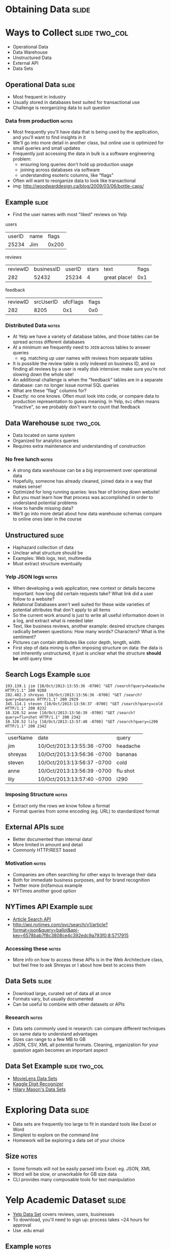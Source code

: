 * Obtaining Data :slide:

* Ways to Collect :slide:two_col:
  + Operational Data
  + Data Warehouse
  + Unstructured Data
  + External API
  + Data Sets

[[file:img/bottlecaps.jpg]]

** Operational Data :slide:
   + Most frequent in industry
   + Usually stored in databases best suited for transactional use
   + Challenge is reorganizing data to suit question
*** Data from production :notes:
    + Most frequently you'll have data that is being used by the application,
      and you'll want to find insights in it
    + We'll go into more detail in another class, but online use is
      optimized for small queries and small updates
    + Frequently just accessing the data in bulk is a software engineering
      problem:
      + ensuring long queries don't hold up production usage
      + joining across databases via software
      + understanding esoteric columns, like "flags"
    + Often will want to reorganize data to look like transactional
    + img: http://woodwarddesign.ca/blog/2009/03/06/bottle-caps/

** Example :slide:
   + Find the user names with most "liked" reviews on Yelp

users
| userID | name | flags |
| 25234   | Jim  | 0x200 |

reviews
| reviewID | businessID | userID | stars | text | flags |
| 282       | 52432       | 25234 |   4     | great place! | 0x1 |


feedback
| reviewID | srcUserID | ufcFlags | flags |
| 282       | 8205 | 0x1 | 0x0 |

*** Distributed Data :notes:
   + At Yelp we have a variety of database tables, and those tables can be
     spread across different databases
   + At a minimum we frequently need to =JOIN= across tables to answer queries
     + eg. matching up user names with reviews from separate tables
   + It is possible the review table is only indexed on business ID, and so
     finding all reviews by a user is really disk intensive: make sure you're
     not slowing down the whole site!
   + An additional challenge is when the "feedback" tables are in a separate
     database: can no longer issue normal SQL queries
   + What are these "flag" columns for?
   + Exactly: no one knows. Often must look into code, or compare data to
     production representation to guess meaning. In Yelp, =0x1= often means
     "inactive", so we probably don't want to count that feedback

** Data Warehouse :slide:two_col:
   + Data located on same system
   + Organized for analytics queries
   + Requires extra maintenance and understanding of construction

   [[file:img/Ikea-Warehouse.jpg]]
*** No free lunch :notes:
   + A strong data warehouse can be a big improvement over operational data
   + Hopefully, someone has already cleaned, joined data in a way that makes
     sense!
   + Optimized for long running queries: less fear of brining down website!
   + But you must learn how that process was accomplished in order to understand
     potential problems
   + How to handle missing data?
   + We'll go into more detail about how data warehouse schemas compare to
     online ones later in the course

** Unstructured :slide:
   + Haphazard collection of data
   + Unclear what structure should be
   + Examples: Web logs, text, multimedia
   + Must extract structure eventually
*** Yelp JSON logs :notes:
    + When developing a web application, new context or details become
      important: how long did certain requests take? What link did a user follow
      to a website?
    + Relational Databases aren't well suited for these wide varieties of
      potential attributes that don't apply to all items
    + So the current work around is just to write all useful information down in
      a log, and extract what is needed later
    + Text, like business reviews, another example: desired structure changes
      radically between questions: How many words? Characters? What is the sentiment?
    + Pictures can contain attributes like color depth, length, width
    + First step of data mining is often imposing structure on data: the data is
      not inherently unstructured, it just is unclear what the structure *should be*
      until query time

** Search Logs Example :slide:
#+begin_src log
193.139.1 jim [10/Oct/2013:13:55:36 -0700] "GET /search?query=headache HTTP/1.1" 200 9288
282.482.3 shreyas [10/Oct/2013:13:56:36 -0700] "GET /search?query=bananas HTTP/1.1" 200 2929
345.114.1 steven [10/Oct/2013:13:56:37 -0700] "GET /search?query=cold HTTP/1.1" 200 8232
10.328.52 anne [10/Oct/2013:13:56:39 -0700] "GET /search?query=flu+shot HTTP/1.1" 200 2342
10.328.52 lily [10/Oct/2013:13:57:40 -0700] "GET /search?query=i290 HTTP/1.1" 200 2342
#+end_src

| userName | date | query |
| jim | 10/Oct/2013:13:55:36 -0700 | headache  |
| shreyas | 10/Oct/2013:13:56:36 -0700 | bananas  |
| steven | 10/Oct/2013:13:56:37 -0700 | cold  |
| anne | 10/Oct/2013:13:56:39 -0700 | flu shot  |
| lily | 10/Oct/2013:13:57:40 -0700 | i290  |

*** Imposing Structure :notes:
   + Extract only the rows we know follow a format
   + Format queries from some encoding (eg. URL) to standardized format

** External APIs :slide:
   + Better documented than internal data!
   + More limited in amount and detail
   + Commonly HTTP/REST based
*** Motivation :notes:
   + Companies are often searching for other ways to leverage their data
   + Both for immediate business purposes, and for brand recognition
   + Twitter more (in)famous example
   + NYTimes another good option

** NYTimes API Example :slide:
   + [[http://developer.nytimes.com/docs/read/article_search_api][Article Search API]]
   + http://api.nytimes.com/svc/search/v1/article?format=json&query=ballot&api-key=6578bab7f8c3808ce4c392edc9a793f0:8:5717915
*** Accessing these :notes:
    + More info on how to access these APIs is in the Web Architecture class,
      but feel free to ask Shreyas or I about how best to access them

** Data Sets :slide:
   + Download large, curated set of data all at once
   + Formats vary, but usually documented
   + Can be useful to combine with other datasets or APIs

[[file:img/kaggle-digits.png]]
*** Research :notes:
    + Data sets commonly used in research: can compare different techniques on
      same data to understand advantages
    + Sizes can range to a few MB to GB
    + JSON, CSV, XML all potential formats. Cleaning, organization for your
      question again becomes an important aspect

** Data Set Example :slide:two_col:
   + [[http://www.grouplens.org/node/73][MovieLens Data Sets]]
   + [[https://www.kaggle.com/c/digit-recognizer][Kaggle Digit Recognizer]]
   + [[https://bitly.com/bundles/hmason/1][Hilary Mason's Data Sets]]

[[file:img/video.jpg]]

* Exploring Data :slide:
  + Data sets are frequently too large to fit in standard tools like Excel or
    Word
  + Simplest to explore on the command line
  + Homework will be exploring a data set of your choice
** Size :notes:
   + Some formats will not be easily parsed into Excel: eg. JSON, XML
   + Word will be slow, or unworkable for GB size data
   + CLI provides many composable tools for text manipulation

* Yelp Academic Dataset :slide:
  + [[http://yelp.com/academic_dataset][Yelp Data Set]] covers reviews, users,
    businesses
  + To download, you'll need to sign up: process takes ~24 hours for approval
  + Use .edu email
** Example :notes:
   + We'll use this as an example, you can use any data set of your choice
   + Just for HW, don't need to use for project

* CLI introduction :slide:
  + Standard commands available in [[http://cli.learncodethehardway.com][Learn CLI the hard way]]
  + All example will be run on =ischool.berkeley.edu=
  + Sheyas and I available for more help
** Help :notes:
   + If you're new, don't be intimidated.
   + Security policies ensure you can't break anything besides your own files
   + Keep backups of important stuff anyway

* =wget= :slide:
  + Used for downloading files
  + Downloading with the browser is fine, but sometimes nice to use faster
    connection, or download it directly to machine you're working on
#+begin_src bash
$ wget 'http://www.grouplens.org/system/files/ml-100k.zip'
#+end_src
** Command :notes:
   + Just =wget URL=
   + I like to use quotes in case there are special characters in the URL, eg
     =?=
   + Will download to current directory, same name as remote file

* =scp= :slide:
  + Copy a file to or from a remote machine
  + Uses same connection as SSH, but copies data instead
  + Example: Copy data you've downloaded in your browser
#+begin_src bash
$ scp ~/Downloads/ml-100k.zip jblomo@ischool.berkeley.edu:
# or
$ scp ~/Downloads/ml-100k.zip jblomo@ischool.berkeley.edu:i290/movielens-100k.zip
#+end_src
** Command :notes:
   + Trailing =:= is important: signifies remote machine
   + If you don't specify path or filename, will copy the file with the same
     name into your home directory

* =gunzip= =unzip= :slide:
  + Uncompress data sets for simpler, faster manipulation
#+begin_src bash
$ unzip ml-100k.zip
# or
$ gunzip yelp_academic_dataset.json.gz
#+end_src
** Commands :notes:
   + unzip :: expand potentially many file, leave original alone
   + gunzip :: expand original file, leaving only the uncompressed version

* =less= :slide:
  + View a file
  + History: original command was called =more= to see a file a page at a time
  + "Less is more"
#+begin_src bash
less yelp_academic_dataset.json
#+end_src

* Searching in =less= :slide:
  + =/= (forward slash) lets you input search text
  + =q= will quit
#+begin_src less
/type": "user"
/type": "review"
#+end_src
** Command :notes:
   + Useful for finding specific instances to investigate

* =grep= :slide:
  + Find and print lines matching a "regular expression"
  + [[http://www.regular-expressions.info/quickstart.html][Regular expressions]] are "find" on steroids, but you can use simple strings
#+begin_src bash
$ grep 'type": "review"' yelp_academic_dataset.json
#+end_src

* =wc= :slide:
  + "wordcount" counts characters, words, lines
  + Most useful in data sets for lines: =-l=
#+begin_src bash
$ wc -l yelp_academic_dataset.json
474434 yelp_academic_dataset.json
#+end_src

* Composable :slide:
  + Genius of Unix: do one thing well, compose commands to get what you want
  + =|= pipe characters "sends" output from one program to the input of another
  + How many reviews in the data set?
#+begin_src bash
$ grep 'type": "review"' yelp_academic_dataset.json | wc -l
330071
$ egrep -o 'business_id": "\w+"' yelp_academic_dataset.json  | sort -u | wc -l
9592
#+end_src

#+STYLE: <link rel="stylesheet" type="text/css" href="production/common.css" />
#+STYLE: <link rel="stylesheet" type="text/css" href="production/screen.css" media="screen" />
#+STYLE: <link rel="stylesheet" type="text/css" href="production/projection.css" media="projection" />
#+STYLE: <link rel="stylesheet" type="text/css" href="production/color-blue.css" media="projection" />
#+STYLE: <link rel="stylesheet" type="text/css" href="production/presenter.css" media="presenter" />
#+STYLE: <link href='http://fonts.googleapis.com/css?family=Lobster+Two:700|Yanone+Kaffeesatz:700|Open+Sans' rel='stylesheet' type='text/css'>

#+BEGIN_HTML
<script type="text/javascript" src="production/org-html-slideshow.js"></script>
#+END_HTML

# Local Variables:
# org-export-html-style-include-default: nil
# org-export-html-style-include-scripts: nil
# buffer-file-coding-system: utf-8-unix
# End:
